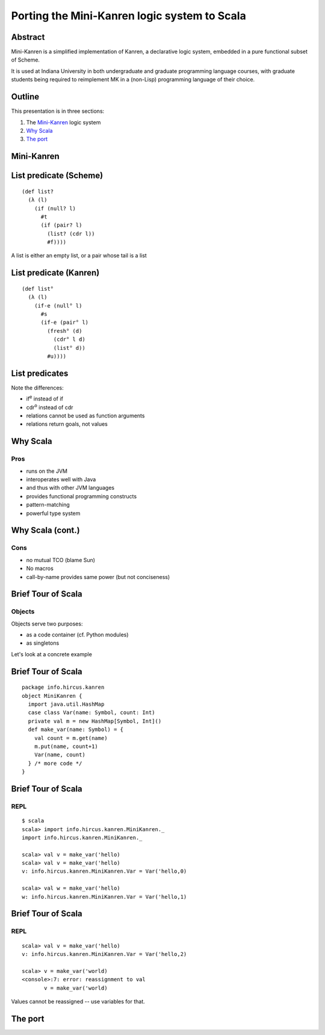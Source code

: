 Porting the Mini-Kanren logic system to Scala
=============================================

Abstract
--------

Mini-Kanren is a simplified implementation of Kanren, a declarative
logic system, embedded in a pure functional subset of Scheme.

It is used at Indiana University in both undergraduate and graduate
programming language courses, with graduate students being required to
reimplement MK in a (non-Lisp) programming language of their choice.


Outline
-------

This presentation is in three sections:

1. The `Mini-Kanren`_ logic system
2. `Why Scala`_
3. `The port`_

Mini-Kanren
-----------

List predicate (Scheme)
-----------------------
::

  (def list?
    (λ (l)
      (if (null? l)
        #t
        (if (pair? l)
          (list? (cdr l))
          #f))))

A list is either an empty list, or a pair whose tail is a list


List predicate (Kanren)
-----------------------
    
::

  (def list°
    (λ (l)
      (if-e (null° l)
        #s
        (if-e (pair° l)
          (fresh° (d)
	    (cdr° l d)
            (list° d))
          #u))))

List predicates
---------------

Note the differences:

- if\ :sup:`e` instead of if
- cdr\ :sup:`o` instead of cdr
- relations cannot be used as function arguments
- relations return goals, not values

Why Scala
---------

Pros
~~~~

.. class:: incremental

- runs on the JVM
- interoperates well with Java
- and thus with other JVM languages
- provides functional programming constructs
- pattern-matching
- powerful type system


Why Scala (cont.)
-----------------

Cons
~~~~

.. class:: incremental

- no mutual TCO (blame Sun)
- No macros
- call-by-name provides same power (but not conciseness)

Brief Tour of Scala
-------------------

Objects
~~~~~~~


Objects serve two purposes:

.. class:: incremental

- as a code container (cf. Python modules)
- as singletons

.. class:: incremental

Let's look at a concrete example

Brief Tour of Scala
-------------------

::

  package info.hircus.kanren
  object MiniKanren {
    import java.util.HashMap
    case class Var(name: Symbol, count: Int)
    private val m = new HashMap[Symbol, Int]()
    def make_var(name: Symbol) = {
      val count = m.get(name)
      m.put(name, count+1)
      Var(name, count)
    } /* more code */
  }

Brief Tour of Scala
-------------------

REPL
~~~~

::

  $ scala
  scala> import info.hircus.kanren.MiniKanren._
  import info.hircus.kanren.MiniKanren._

  scala> val v = make_var('hello)
  scala> val v = make_var('hello)
  v: info.hircus.kanren.MiniKanren.Var = Var('hello,0)

  scala> val w = make_var('hello)
  w: info.hircus.kanren.MiniKanren.Var = Var('hello,1)

Brief Tour of Scala
-------------------

REPL
~~~~

::

  scala> val v = make_var('hello)
  v: info.hircus.kanren.MiniKanren.Var = Var('hello,2)

  scala> v = make_var('world)
  <console>:7: error: reassignment to val
         v = make_var('world)

.. class:: incremental

Values cannot be reassigned -- use variables for that.

The port
--------


